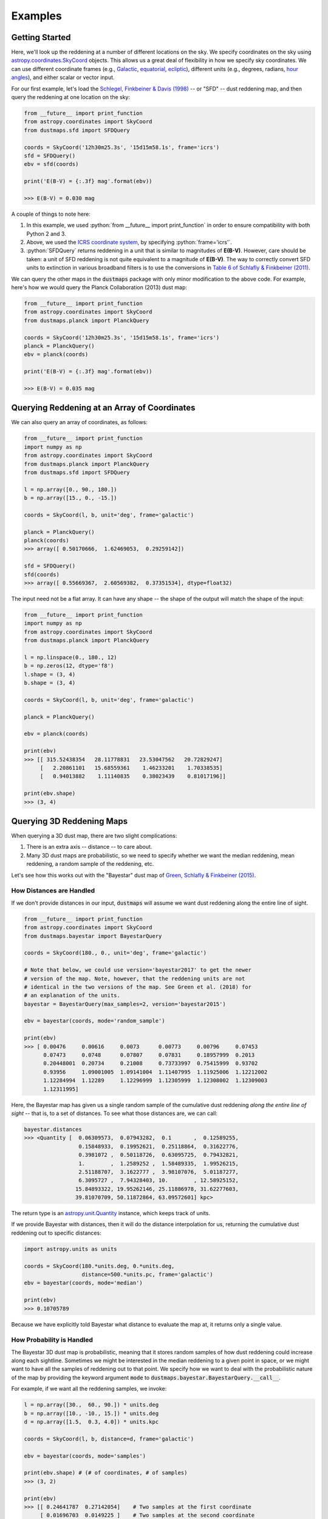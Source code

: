 .. role:: python(code)
   :language: python

Examples
========

Getting Started
---------------

Here, we'll look up the reddening at a number of different locations on the sky.
We specify coordinates on the sky using
`astropy.coordinates.SkyCoord <http://docs.astropy.org/en/stable/api/astropy.coordinates.SkyCoord.html>`_
objects. This allows us a great deal of flexibility in how we specify sky
coordinates. We can use different coordinate frames (e.g.,
`Galactic <https://en.wikipedia.org/wiki/Galactic_coordinate_system>`_,
`equatorial <https://en.wikipedia.org/wiki/Equatorial_coordinate_system>`_,
`ecliptic <https://en.wikipedia.org/wiki/Ecliptic_coordinate_system>`_),
different units (e.g., degrees, radians,
`hour angles <https://en.wikipedia.org/wiki/Hour_angle>`_), and either
scalar or vector input.

For our first example, let's load the
`Schlegel, Finkbeiner & Davis (1998) <http://adsabs.harvard.edu/abs/1998ApJ...500..525S>`_
-- or "SFD" -- dust reddening map, and then query the reddening at one location
on the sky:

.. code-block :: python
    
    from __future__ import print_function
    from astropy.coordinates import SkyCoord
    from dustmaps.sfd import SFDQuery
    
    coords = SkyCoord('12h30m25.3s', '15d15m58.1s', frame='icrs')
    sfd = SFDQuery()
    ebv = sfd(coords)

    print('E(B-V) = {:.3f} mag'.format(ebv))
    
    >>> E(B-V) = 0.030 mag

A couple of things to note here:

1. In this example, we used :python:`from __future__ import print_function` in
   order to ensure compatibility with both Python 2 and 3.
2. Above, we used the
   `ICRS coordinate system <https://en.wikipedia.org/wiki/International_Celestial_Reference_System>`_,
   by specifying :python:`frame='icrs'`.
3. :python:`SFDQuery` returns reddening in a unit that is similar to magnitudes
   of **E(B-V)**. However, care should be taken: a unit of SFD reddening is not
   quite equivalent to a magnitude of **E(B-V)**. The way to correctly convert
   SFD units to extinction in various broadband filters is to use the
   conversions in
   `Table 6 of Schlafly & Finkbeiner (2011) <http://iopscience.iop.org/0004-637X/737/2/103/article#apj398709t6>`_.

We can query the other maps in the :code:`dustmaps` package with only minor
modification to the above code. For example, here's how we would query the
Planck Collaboration (2013) dust map:

.. code-block :: python
    
    from __future__ import print_function
    from astropy.coordinates import SkyCoord
    from dustmaps.planck import PlanckQuery
    
    coords = SkyCoord('12h30m25.3s', '15d15m58.1s', frame='icrs')
    planck = PlanckQuery()
    ebv = planck(coords)
    
    print('E(B-V) = {:.3f} mag'.format(ebv))
    
    >>> E(B-V) = 0.035 mag


Querying Reddening at an Array of Coordinates
---------------------------------------------

We can also query an array of coordinates, as follows:


.. code-block :: python
    
    from __future__ import print_function
    import numpy as np
    from astropy.coordinates import SkyCoord
    from dustmaps.planck import PlanckQuery
    from dustmaps.sfd import SFDQuery
    
    l = np.array([0., 90., 180.])
    b = np.array([15., 0., -15.])
    
    coords = SkyCoord(l, b, unit='deg', frame='galactic')
    
    planck = PlanckQuery()
    planck(coords)
    >>> array([ 0.50170666,  1.62469053,  0.29259142])
    
    sfd = SFDQuery()
    sfd(coords)
    >>> array([ 0.55669367,  2.60569382,  0.37351534], dtype=float32)

The input need not be a flat array. It can have any shape -- the shape of the
output will match the shape of the input:

.. code-block :: python
    
    from __future__ import print_function
    import numpy as np
    from astropy.coordinates import SkyCoord
    from dustmaps.planck import PlanckQuery
    
    l = np.linspace(0., 180., 12)
    b = np.zeros(12, dtype='f8')
    l.shape = (3, 4)
    b.shape = (3, 4)
    
    coords = SkyCoord(l, b, unit='deg', frame='galactic')
    
    planck = PlanckQuery()
    
    ebv = planck(coords)
    
    print(ebv)
    >>> [[ 315.52438354   28.11778831   23.53047562   20.72829247]
         [   2.20861101   15.68559361    1.46233201    1.70338535]
         [   0.94013882    1.11140835    0.38023439    0.81017196]]
    
    print(ebv.shape)
    >>> (3, 4)


Querying 3D Reddening Maps
--------------------------

When querying a 3D dust map, there are two slight complications:

1. There is an extra axis -- distance -- to care about.
2. Many 3D dust maps are probabilistic, so we need to specify whether we want
   the median reddening, mean reddening, a random sample of the reddening, etc.

Let's see how this works out with the "Bayestar" dust map of
`Green, Schlafly & Finkbeiner (2015) <http://argonaut.skymaps.info>`_.

How Distances are Handled
~~~~~~~~~~~~~~~~~~~~~~~~~

If we don't provide distances in our input, :code:`dustmaps` will assume we want dust
reddening along the entire line of sight.

.. code-block :: python
    
    from __future__ import print_function
    from astropy.coordinates import SkyCoord
    from dustmaps.bayestar import BayestarQuery
    
    coords = SkyCoord(180., 0., unit='deg', frame='galactic')
    
    # Note that below, we could use version='bayestar2017' to get the newer
    # version of the map. Note, however, that the reddening units are not
    # identical in the two versions of the map. See Green et al. (2018) for
    # an explanation of the units.
    bayestar = BayestarQuery(max_samples=2, version='bayestar2015')
    
    ebv = bayestar(coords, mode='random_sample')
    
    print(ebv)
    >>> [ 0.00476     0.00616     0.0073      0.00773     0.00796     0.07453
          0.07473     0.0748      0.07807     0.07831     0.18957999  0.2013
          0.20448001  0.20734     0.21008     0.73733997  0.75415999  0.93702
          0.93956     1.09001005  1.09141004  1.11407995  1.11925006  1.12212002
          1.12284994  1.12289     1.12296999  1.12305999  1.12308002  1.12309003
          1.12311995]

Here, the Bayestar map has given us a single random sample of the cumulative
dust reddening *along the entire line of sight* -- that is, to a set of
distances. To see what those distances are, we can call:

.. code-block :: python
    
    bayestar.distances
    >>> <Quantity [  0.06309573,  0.07943282,  0.1       ,  0.12589255,
                     0.15848933,  0.19952621,  0.25118864,  0.31622776,
                     0.3981072 ,  0.50118726,  0.63095725,  0.79432821,
                     1.        ,  1.2589252 ,  1.58489335,  1.99526215,
                     2.51188707,  3.1622777 ,  3.98107076,  5.01187277,
                     6.3095727 ,  7.94328403, 10.        , 12.58925152,
                    15.84893322, 19.95262146, 25.11886978, 31.62277603,
                    39.81070709, 50.11872864, 63.09572601] kpc>

The return type is an `astropy.unit.Quantity <http://astropy.readthedocs.io/en/stable/api/astropy.units.Quantity.html>`_
instance, which keeps track of units.

If we provide Bayestar with distances, then it will do the distance
interpolation for us, returning the cumulative dust reddening out to specific
distances:

.. code-block :: python
    
    import astropy.units as units
    
    coords = SkyCoord(180.*units.deg, 0.*units.deg,
                      distance=500.*units.pc, frame='galactic')
    ebv = bayestar(coords, mode='median')
    
    print(ebv)
    >>> 0.10705789

Because we have explicitly told Bayestar what distance to evaluate the map at,
it returns only a single value.


How Probability is Handled
~~~~~~~~~~~~~~~~~~~~~~~~~~

The Bayestar 3D dust map is probabilistic, meaning that it stores random samples
of how dust reddening could increase along each sightline. Sometimes we might be
interested in the median reddening to a given point in space, or we might want
to have all the samples of reddening out to that point. We specify how we want
to deal with the probabilistic nature of the map by providing the keyword
argument :code:`mode` to :code:`dustmaps.bayestar.BayestarQuery.__call__`.

For example, if we want all the reddening samples, we invoke:

.. code-block :: python
    
    l = np.array([30.,  60., 90.]) * units.deg
    b = np.array([10., -10., 15.]) * units.deg
    d = np.array([1.5,  0.3, 4.0]) * units.kpc
    
    coords = SkyCoord(l, b, distance=d, frame='galactic')
    
    ebv = bayestar(coords, mode='samples')
    
    print(ebv.shape) # (# of coordinates, # of samples)
    >>> (3, 2)
    
    print(ebv)
    >>> [[ 0.24641787  0.27142054]    # Two samples at the first coordinate
         [ 0.01696703  0.0149225 ]    # Two samples at the second coordinate
         [ 0.08348     0.11068   ]]   # Two samples at the third coordinate

If we instead ask for the mean reddening, the shape of the output is different:

.. code-block :: python
    
    ebv = bayestar(coords, mode='mean')
    
    print(ebv.shape) # (# of coordinates)
    >>> (3,)
    
    print(ebv)
    >>> [ 0.25891921  0.09121627  0.09708   ]

The only axis is for the different coordinates, because we have reduced the
samples axis by taking the mean.

In general, the shape of the output from the Bayestar map is:

.. code-block :: python
    
    (coordinate, distance, sample)

where any of the axes can be missing (e.g., if only one coordinate was
specified, if distances were provided, or if the median reddening was
requested).

Percentiles are handled in much the same way as samples. In the following
query, we request the 16th, 50th and 84th percentiles of reddening at each
coordinate, using the same coordinates as we generated in the previous example:

.. code-block :: python
    
    ebv = bayestar(coords, mode='percentile', pct=[16., 50., 84.])
    
    print(ebv)
    >>> [[ 0.24789949  0.25583497  0.26986977]  # Percentiles at 1st coordinate
         [ 0.01505572  0.01814967  0.02750403]  # Percentiles at 2nd coordinate
         [ 0.0860716   0.09787634  0.10787529]] # Percentiles at 3rd coordinate

We can also pass a single percentile:

.. code-block :: python
    
    ebv = bayestar(coords, mode='percentile', pct=25.)
    
    print(ebv)
    >>> [ 0.24930404  0.01524667  0.08961   ] # 25th percentile at 3 coordinates


Getting Quality Assurance Flags from the Bayestar Dust Maps
~~~~~~~~~~~~~~~~~~~~~~~~~~~~~~~~~~~~~~~~~~~~~~~~~~~~~~~~~~~

For the Bayestar dust maps, one can retrieve QA flags by providing the keyword
argument :code:`return_flags=True`:

.. code-block :: python
    
    ebv, flags = bayestar(coords, mode='median', return_flags=True)
    
    print(flags.dtype)
    >>> [('converged', '?'), ('reliable_dist', '?')]
    
    print(flags['converged']) # Whether or not fit converged in each pixel
    >>> [ True  True  True]
    
    # Whether or not map is reliable at requested distances
    print(flags['reliable_dist'])
    >>> [ True False  True]

If the coordinates do not include distances, then instead of
:code:`'reliable_dist'`, the query will return the minimum and maxmimum reliable
distance moduli of the map in each requested coordinate:

.. code-block :: python
    
    l = np.array([30.,  60., 90.]) * units.deg
    b = np.array([10., -10., 15.]) * units.deg
    
    coords = SkyCoord(l, b, frame='galactic')
    
    ebv, flags = bayestar(coords, mode='median', return_flags=True)
    
    print(flags['min_reliable_distmod'])
    >>> [ 7.875       8.24800014  6.87300014]
    
    print(flags['max_reliable_distmod'])
    >>> [ 15.18599987  15.25500011  15.00699997]

We can see from the above that in the previous example, the reason the second
coordinate was labeled unreliable was because the requested distance (300 pc)
was closer than a distance modulus of 8.248 (corresponding to ~450 pc).


Plotting the Dust Maps
----------------------

We'll finish by plotting a comparison of the SFD, Planck Collaboration and
Bayestar Dust maps. First, we'll import the necessary modules:

.. code-block :: python
    
    from __future__ import print_function
    
    import matplotlib
    import matplotlib.pyplot as plt
    import numpy as np
    
    import astropy.units as units
    from astropy.coordinates import SkyCoord
    
    from dustmaps.sfd import SFDQuery
    from dustmaps.planck import PlanckQuery
    from dustmaps.bayestar import BayestarQuery

Next, we'll set up a grid of coordinates to plot, centered on the Aquila South
cloud:

.. code-block :: python
    
    l0, b0 = (37., -16.)
    l = np.arange(l0 - 5., l0 + 5., 0.05)
    b = np.arange(b0 - 5., b0 + 5., 0.05)
    l, b = np.meshgrid(l, b)
    coords = SkyCoord(l*units.deg, b*units.deg,
                      distance=1.*units.kpc, frame='galactic')

Then, we'll load up and query three different dust maps:

.. code-block :: python
    
    sfd = SFDQuery()
    Av_sfd = 2.742 * sfd(coords)
    
    planck = PlanckQuery()
    Av_planck = 3.1 * planck(coords)
    
    bayestar = BayestarQuery(max_samples=1)
    Av_bayestar = 2.742 * bayestar(coords)

We've assumed :math:`R_V = 3.1`, and used the coefficient from
`Table 6 of Schlafly & Finkbeiner (2011) <http://iopscience.iop.org/0004-637X/737/2/103/article#apj398709t6>`_
to convert SFD and Bayestar reddenings to magnitudes of :math:`A_V`.

Finally, we create the figure using :code:`matplotlib`:

.. code-block :: python
    
    fig = plt.figure(figsize=(12,4), dpi=150)
    
    for k,(Av,title) in enumerate([(Av_sfd, 'SFD'),
                                   (Av_planck, 'Planck'),
                                   (Av_bayestar, 'Bayestar')]):
        ax = fig.add_subplot(1,3,k+1)
        ax.imshow(
            np.sqrt(Av)[::,::-1],
            vmin=0.,
            vmax=2.,
            origin='lower',
            interpolation='nearest',
            cmap='binary',
            aspect='equal'
        )
        ax.axis('off')
        ax.set_title(title)
    
    fig.subplots_adjust(wspace=0., hspace=0.)
    plt.savefig('comparison.png', dpi=150)

Here's the result:

.. image :: figs/comparison.png


Querying the web server
-----------------------

Some of the maps included in this package are large, and can take up a lot
of memory, or be slow to load. To make it easier to work with these maps,
some of them are available to query over the internet. As of now, the
following maps can be queried remotely:

* Bayestar (all versions)
* SFD

The API for querying these maps remotely is almost identical to the API
for local queries. For example, the following code queries SFD remotely:

.. code-block :: python
    
    from __future__ import print_function
    from astropy.coordinates import SkyCoord
    from dustmaps.sfd import SFDWebQuery
    
    l = [180., 160.]
    b = [30., 45.]
    coords = SkyCoord(l, b, unit='deg', frame='galactic')
    sfd = SFDWebQuery()
    ebv = sfd(coords)
    
    print(ebv)
    
    >>> [0.04704102 0.02022794]

The following example queries the Bayestar2019 dust map remotely. The web
interface takes the same arguments as the local interface:

.. code-block :: python
    
    import astropy.units as u
    from dustmaps.bayestar import BayestarWebQuery
    
    l = [90., 150., 35.] * u.deg
    b = [10., 12., -25.] * u.deg
    d = [500., 3500., 1000.] * u.pc
    coords = SkyCoord(l, b, distance=d, frame='galactic')
    
    q = BayestarWebQuery(version='bayestar2019')
    E = q(coords, mode='median')
    
    print(E)
    
    >>> [0.13       0.63       0.09999999]

The :code:`query_gal()` and :code:`query_equ()` convenience functions also
work with web queries. Continuing from the previous example,

.. code-block :: python
    
    E = q.query_gal([120., 125.], [-5., -10.],
                    d=[1.5, 1.3],
                    mode='random_sample')
    print(E)
    
    >>> [0.32 0.24]

Please take it easy on our web server. If you want to query multiple
coordinates, then bundle them up into one query. If you want to query
a *very large* number of coordinates, consider downloading the maps and
querying them locally instead.
